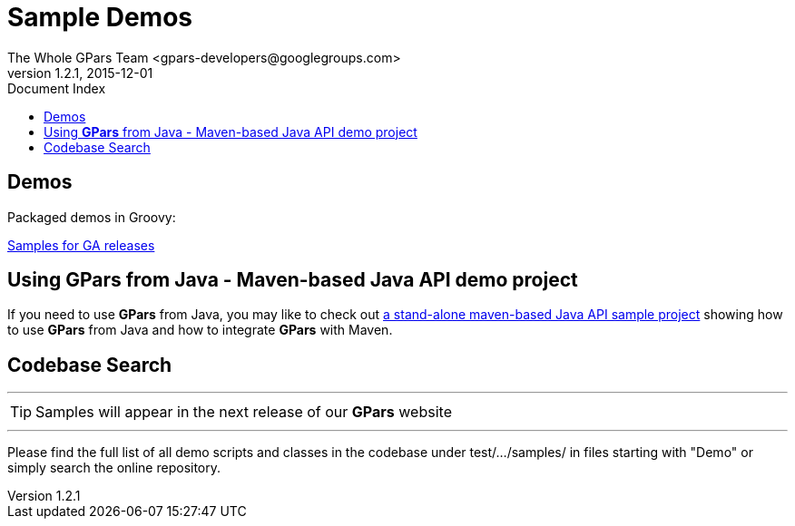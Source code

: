 = GPars - Groovy Parallel Systems
The Whole GPars Team <gpars-developers@googlegroups.com>
v1.2.1, 2015-12-01
:linkattrs:
:linkcss:
:toc: right
:toc-title: Document Index
:icons: font
:source-highlighter: coderay
:docslink: http://gpars.website/[GPars Documentation]
:description: GPars is a multi-paradigm concurrency framework offering several mutually cooperating high-level concurrency abstractions.
:doctitle: Sample Demos

== Demos

Packaged demos in Groovy:

http://gparsdocs.de.a9sapp.eu/Download.html[Samples for GA releases]


== Using *GPars* from Java - Maven-based Java API demo project

If you need to use *GPars* from Java, you may like to check out http://gparsdocs.de.a9sapp.eu/Download.html[a stand-alone maven-based Java API sample project] showing how to use *GPars* from Java and how to integrate *GPars* with Maven.


== Codebase Search

''''

TIP: Samples will appear in the next release of our *GPars* website

''''

Please find the full list of all demo scripts and classes in the codebase under test/.../samples/ in files starting with "Demo" or simply search the online repository.
